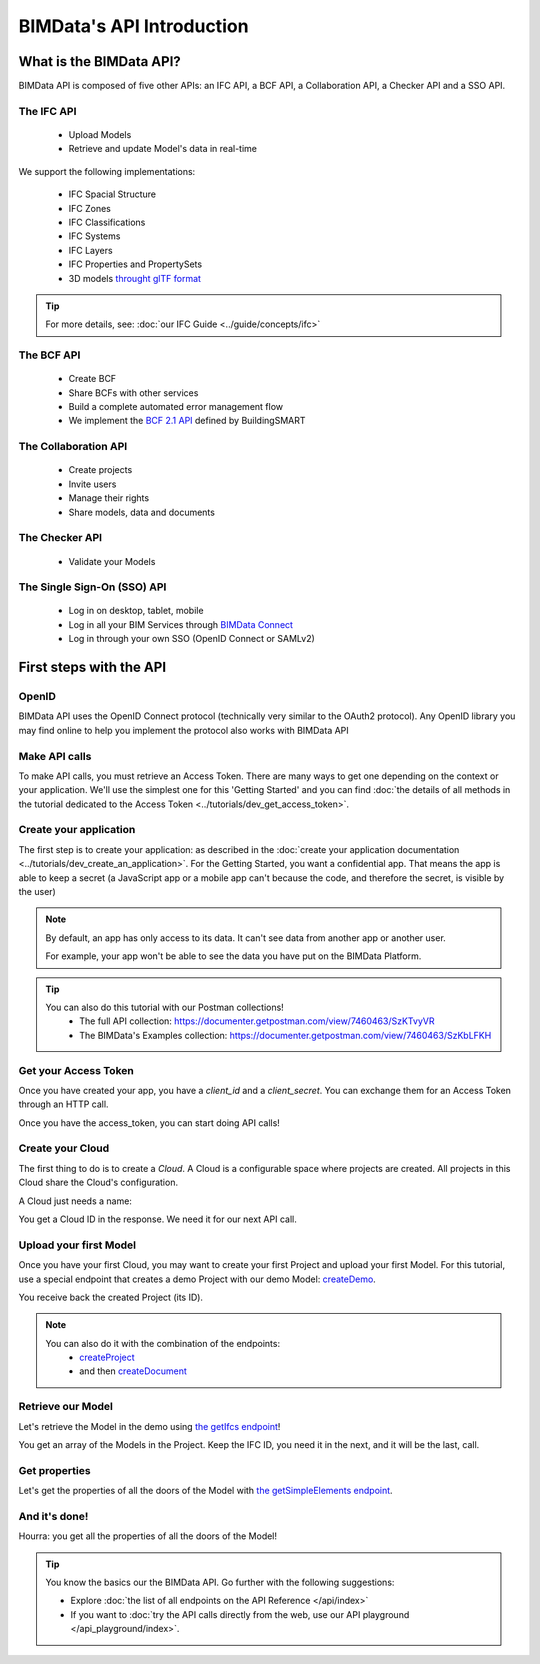 =============================
BIMData's API Introduction
=============================

..
    excerpt
        What is the BIMData API? Learn about it.
    endexcerpt

What is the BIMData API?
========================

BIMData API is composed of five other APIs: an IFC API, a BCF API, a Collaboration API, a Checker API and a SSO API.


The IFC API
------------

 * Upload Models
 * Retrieve and update Model's data in real-time

We support the following implementations:

  * IFC Spacial Structure
  * IFC Zones
  * IFC Classifications
  * IFC Systems
  * IFC Layers
  * IFC Properties and PropertySets
  * 3D models `throught glTF format <https://www.khronos.org/gltf/>`_

.. tip::

    For more details, see: :doc:`our IFC Guide <../guide/concepts/ifc>`


The BCF API
------------

 * Create BCF
 * Share BCFs with other services
 * Build a complete automated error management flow
 * We implement the `BCF 2.1 API <https://github.com/buildingSMART/BCF-API>`_ defined by BuildingSMART


The Collaboration API
------------------------

 * Create projects
 * Invite users
 * Manage their rights
 * Share models, data and documents


The Checker API
----------------

 * Validate your Models


The Single Sign-On (SSO) API
-----------------------------

 * Log in on desktop, tablet, mobile
 * Log in all your BIM Services through `BIMData Connect <|bimdata_connect|>`_
 * Log in through your own SSO (OpenID Connect or SAMLv2)


First steps with the API
========================

OpenID
---------

BIMData API uses the OpenID Connect protocol (technically very similar to the OAuth2 protocol). 
Any OpenID library you may find online to help you implement the protocol also works with BIMData API


Make API calls
---------------

To make API calls, you must retrieve an Access Token. There are many ways to get one depending on the context or your application.
We'll use the simplest one for this 'Getting Started' and you can find :doc:`the details of all methods in the tutorial dedicated to the Access Token <../tutorials/dev_get_access_token>`.


Create your application 
---------------------------

The first step is to create your application: as described in the :doc:`create your application documentation <../tutorials/dev_create_an_application>`.
For the Getting Started, you want a confidential app.
That means the app is able to keep a secret (a JavaScript app or a mobile app can't because the code, and therefore the secret, is visible by the user)

.. note:: 

    By default, an app has only access to its data. It can't see data from another app or another user. 
    
    For example, your app won't be able to see the data you have put on the BIMData Platform.

.. tip:: 

    You can also do this tutorial with our Postman collections!
        * The full API collection: https://documenter.getpostman.com/view/7460463/SzKTvyVR
        * The BIMData's Examples collection: https://documenter.getpostman.com/view/7460463/SzKbLFKH


Get your Access Token
----------------------

Once you have created your app, you have a *client_id* and a *client_secret*.
You can exchange them for an Access Token through an HTTP call. 

.. seealso::
 
    See :doc:`Get Access Token documentation for further information <../tutorials/dev_get_access_token>`

Once you have the access_token, you can start doing API calls!


Create your Cloud
-------------------

The first thing to do is to create a *Cloud*. A Cloud is a configurable space where projects are created. 
All projects in this Cloud share the Cloud's configuration.

.. seealso::

    `See the **Create Cloud** endpoint in the API Reference <../api/index.html#createCloud>`_

A Cloud just needs a name:

.. prompt:: bash
   :substitutions:

    curl --request POST '|api_url|/cloud' \
    --header 'Content-Type: application/json' \
    --header 'Authorization: Bearer YOUR_ACCESS_TOKEN' \
    --data '{"name": "My First Cloud"}'

You get a Cloud ID in the response. We need it for our next API call.


Upload your first Model
-------------------------

Once you have your first Cloud, you may want to create your first Project and upload your first Model.
For this tutorial, use a special endpoint that creates a demo Project with our demo Model: `createDemo </api/index.html#createDemo>`_.


.. prompt:: bash
   :substitutions:

    curl --request POST '|api_url|/cloud/YOUR_CLOUD_ID/create-demo' \
    --header 'Content-Type: application/json' \
    --header 'Authorization: Bearer YOUR_ACCESS_TOKEN'

You receive back the created Project (its ID).

.. note::
 
    You can also do it with the combination of the endpoints:
       * `createProject <https://developers-staging.bimdata.io/api/index.html#createProject>`_ 
       * and then `createDocument <https://developers-staging.bimdata.io/api/index.html#createDocument>`_


Retrieve our Model
--------------------

Let's retrieve the Model in the demo using `the getIfcs endpoint <https://developers-staging.bimdata.io/api/index.html#getIfcs>`_!


.. prompt:: bash
   :substitutions:

    curl --request GET '|api_url|/cloud/YOUR_CLOUD_ID/project/YOUR_PROJECT_ID/ifc' \
    --header 'Content-Type: application/json' \
    --header 'Authorization: Bearer YOUR_ACCESS_TOKEN'


You get an array of the Models in the Project.
Keep the IFC ID, you need it in the next, and it will be the last, call.


Get properties
---------------

Let's get the properties of all the doors of the Model with `the getSimpleElements endpoint <https://developers-staging.bimdata.io/api/index.html#getSimpleElements>`_.

.. prompt:: bash
   :substitutions:

    curl --request GET '|api_url|/cloud/YOUR_CLOUD_ID/project/YOUR_PROJECT_ID/ifc/YOUR_IFC_ID/element/simple?type=IfcDoor' \
    --header 'Content-Type: application/json' \
    --header 'Authorization: Bearer YOUR_ACCESS_TOKEN'


And it's done!
-------------------

Hourra: you get all the properties of all the doors of the Model!


.. tip::

    You know the basics our the BIMData API. Go further with the following suggestions:

    * Explore :doc:`the list of all endpoints on the API Reference </api/index>`
    * If you want to :doc:`try the API calls directly from the web, use our API playground </api_playground/index>`.

.. seealso::

    The tutorials in which you find the answers to the questions: 

    * :doc:`How can I share data between my app and BIMData Platform? </tutorials/api_share_data_app_platform>`
    * :doc:`How can I use BIMData Viewer with my uploaded models? </tutorials/api_use_viewer_with_uploaded_models>`
